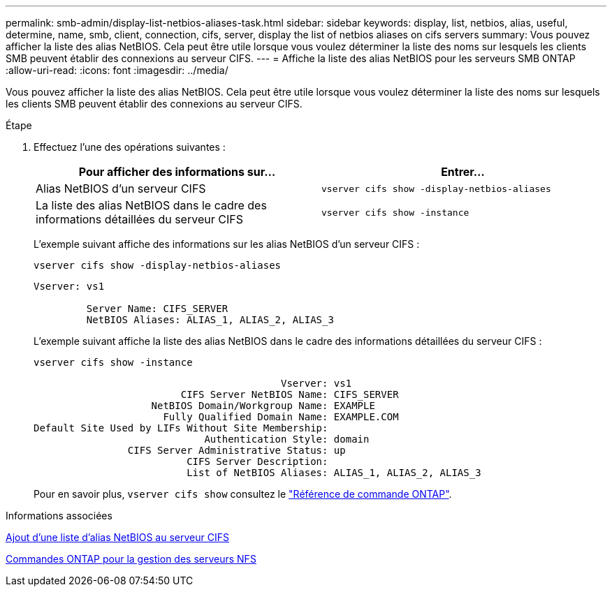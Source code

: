 ---
permalink: smb-admin/display-list-netbios-aliases-task.html 
sidebar: sidebar 
keywords: display, list, netbios, alias, useful, determine, name, smb, client, connection, cifs, server, display the list of netbios aliases on cifs servers 
summary: Vous pouvez afficher la liste des alias NetBIOS. Cela peut être utile lorsque vous voulez déterminer la liste des noms sur lesquels les clients SMB peuvent établir des connexions au serveur CIFS. 
---
= Affiche la liste des alias NetBIOS pour les serveurs SMB ONTAP
:allow-uri-read: 
:icons: font
:imagesdir: ../media/


[role="lead"]
Vous pouvez afficher la liste des alias NetBIOS. Cela peut être utile lorsque vous voulez déterminer la liste des noms sur lesquels les clients SMB peuvent établir des connexions au serveur CIFS.

.Étape
. Effectuez l'une des opérations suivantes :
+
|===
| Pour afficher des informations sur... | Entrer... 


 a| 
Alias NetBIOS d'un serveur CIFS
 a| 
`vserver cifs show -display-netbios-aliases`



 a| 
La liste des alias NetBIOS dans le cadre des informations détaillées du serveur CIFS
 a| 
`vserver cifs show -instance`

|===
+
L'exemple suivant affiche des informations sur les alias NetBIOS d'un serveur CIFS :

+
`vserver cifs show -display-netbios-aliases`

+
[listing]
----
Vserver: vs1

         Server Name: CIFS_SERVER
         NetBIOS Aliases: ALIAS_1, ALIAS_2, ALIAS_3
----
+
L'exemple suivant affiche la liste des alias NetBIOS dans le cadre des informations détaillées du serveur CIFS :

+
`vserver cifs show -instance`

+
[listing]
----

                                          Vserver: vs1
                         CIFS Server NetBIOS Name: CIFS_SERVER
                    NetBIOS Domain/Workgroup Name: EXAMPLE
                      Fully Qualified Domain Name: EXAMPLE.COM
Default Site Used by LIFs Without Site Membership:
                             Authentication Style: domain
                CIFS Server Administrative Status: up
                          CIFS Server Description:
                          List of NetBIOS Aliases: ALIAS_1, ALIAS_2, ALIAS_3
----
+
Pour en savoir plus, `vserver cifs show` consultez le link:https://docs.netapp.com/us-en/ontap-cli/vserver-cifs-show.html["Référence de commande ONTAP"^].



.Informations associées
xref:add-list-netbios-aliases-server-task.adoc[Ajout d'une liste d'alias NetBIOS au serveur CIFS]

xref:commands-manage-servers-reference.adoc[Commandes ONTAP pour la gestion des serveurs NFS]
